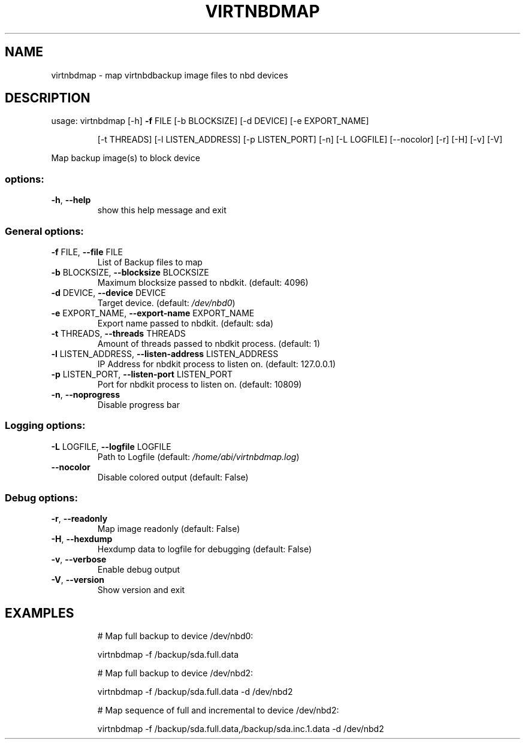 .\" DO NOT MODIFY THIS FILE!  It was generated by help2man 1.49.3.
.TH VIRTNBDMAP "1" "February 2025" "virtnbdmap 2.22" "User Commands"
.SH NAME
virtnbdmap \- map virtnbdbackup image files to nbd devices
.SH DESCRIPTION
usage: virtnbdmap [\-h] \fB\-f\fR FILE [\-b BLOCKSIZE] [\-d DEVICE] [\-e EXPORT_NAME]
.IP
[\-t THREADS] [\-l LISTEN_ADDRESS] [\-p LISTEN_PORT] [\-n]
[\-L LOGFILE] [\-\-nocolor] [\-r] [\-H] [\-v] [\-V]
.PP
Map backup image(s) to block device
.SS "options:"
.TP
\fB\-h\fR, \fB\-\-help\fR
show this help message and exit
.SS "General options:"
.TP
\fB\-f\fR FILE, \fB\-\-file\fR FILE
List of Backup files to map
.TP
\fB\-b\fR BLOCKSIZE, \fB\-\-blocksize\fR BLOCKSIZE
Maximum blocksize passed to nbdkit. (default: 4096)
.TP
\fB\-d\fR DEVICE, \fB\-\-device\fR DEVICE
Target device. (default: \fI\,/dev/nbd0\/\fP)
.TP
\fB\-e\fR EXPORT_NAME, \fB\-\-export\-name\fR EXPORT_NAME
Export name passed to nbdkit. (default: sda)
.TP
\fB\-t\fR THREADS, \fB\-\-threads\fR THREADS
Amount of threads passed to nbdkit process. (default: 1)
.TP
\fB\-l\fR LISTEN_ADDRESS, \fB\-\-listen\-address\fR LISTEN_ADDRESS
IP Address for nbdkit process to listen on. (default: 127.0.0.1)
.TP
\fB\-p\fR LISTEN_PORT, \fB\-\-listen\-port\fR LISTEN_PORT
Port for nbdkit process to listen on. (default: 10809)
.TP
\fB\-n\fR, \fB\-\-noprogress\fR
Disable progress bar
.SS "Logging options:"
.TP
\fB\-L\fR LOGFILE, \fB\-\-logfile\fR LOGFILE
Path to Logfile (default: \fI\,/home/abi/virtnbdmap.log\/\fP)
.TP
\fB\-\-nocolor\fR
Disable colored output (default: False)
.SS "Debug options:"
.TP
\fB\-r\fR, \fB\-\-readonly\fR
Map image readonly (default: False)
.TP
\fB\-H\fR, \fB\-\-hexdump\fR
Hexdump data to logfile for debugging (default: False)
.TP
\fB\-v\fR, \fB\-\-verbose\fR
Enable debug output
.TP
\fB\-V\fR, \fB\-\-version\fR
Show version and exit
.SH EXAMPLES
.IP
# Map full backup to device /dev/nbd0:
.IP
virtnbdmap \-f /backup/sda.full.data
.IP
# Map full backup to device /dev/nbd2:
.IP
virtnbdmap \-f /backup/sda.full.data \-d /dev/nbd2
.IP
# Map sequence of full and incremental to device /dev/nbd2:
.IP
virtnbdmap \-f /backup/sda.full.data,/backup/sda.inc.1.data \-d /dev/nbd2
